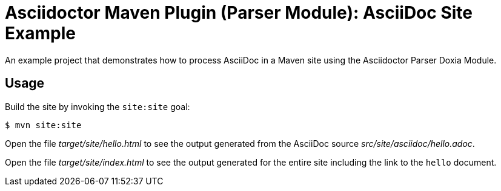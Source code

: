 = Asciidoctor Maven Plugin (Parser Module): AsciiDoc Site Example

An example project that demonstrates how to process AsciiDoc in a Maven site using the Asciidoctor Parser Doxia Module.

== Usage

Build the site by invoking the `site:site` goal:

 $ mvn site:site

Open the file _target/site/hello.html_ to see the output generated from the AsciiDoc source _src/site/asciidoc/hello.adoc_.

Open the file _target/site/index.html_ to see the output generated for the entire site including the link to the `hello` document.

